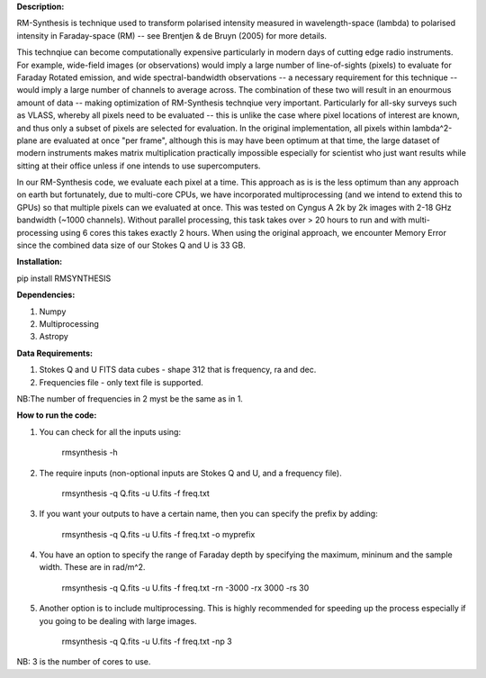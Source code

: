 **Description:**

RM-Synthesis is technique used to transform polarised intensity measured in wavelength-space (lambda) to polarised intensity in Faraday-space (RM) -- see Brentjen & de Bruyn (2005) for more details.  

This technqiue can become computationally expensive particularly in modern days of cutting edge radio instruments. For example, wide-field images (or observations) would imply a large number of line-of-sights (pixels) to evaluate for Faraday Rotated emission, and wide spectral-bandwidth observations -- a necessary requirement for this technique -- would imply a large number of channels to average across. The combination of these two will result in an enourmous amount of data -- making optimization of RM-Synthesis technqiue very important. Particularly for all-sky surveys such as VLASS, whereby all pixels need to be evaluated -- this is unlike the case where pixel locations of interest are known, and thus only a subset of pixels are selected for evaluation.
In the original implementation, all pixels within lambda^2-plane are evaluated at once "per frame", although this is may have been optimum at that time, the large dataset of modern instruments makes matrix multiplication practically impossible especially for scientist who just want results while sitting at their office unless if one intends to use supercomputers.

In our RM-Synthesis code, we evaluate each pixel at a time. This approach as is is the less optimum than any approach on earth but fortunately, due to multi-core CPUs, we have incorporated multiprocessing (and we intend to extend this to GPUs) so that multiple pixels can we evaluated at once. This was tested on Cyngus A 2k by 2k images with 2-18 GHz bandwidth (~1000 channels). Without parallel processing, this task takes over > 20 hours to run and with multi-processing using 6 cores this takes exactly 2 hours. When using the original approach, we encounter Memory Error since the combined data size of our Stokes Q and U is 33 GB. 

**Installation:**

pip install RMSYNTHESIS


**Dependencies:**

1. Numpy
2. Multiprocessing
3. Astropy


**Data Requirements:**

1. Stokes Q and U FITS data cubes - shape 312 that is frequency, ra and dec.

2. Frequencies file - only text file is supported. 

NB:The number of frequencies in 2 myst be the same as in 1.

**How to run the code:**

1. You can check for all the inputs using:

            rmsynthesis -h
            
2. The require inputs (non-optional inputs are Stokes Q and U, and a frequency file). 


            rmsynthesis -q Q.fits -u U.fits -f freq.txt 
            
3. If you want your outputs to have a certain name, then you can specify the prefix by adding:

            rmsynthesis -q Q.fits -u U.fits -f freq.txt -o myprefix
            
4. You have an option to specify the range of Faraday depth by specifying the maximum, mininum and the sample width. These are in rad/m^2.

            rmsynthesis -q Q.fits -u U.fits -f freq.txt -rn -3000 -rx 3000 -rs 30

5. Another option is to include multiprocessing. This is highly recommended for speeding up the process especially if you going to be dealing with large images. 

            rmsynthesis -q Q.fits -u U.fits -f freq.txt -np 3

NB: 3 is the number of cores to use.


